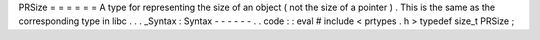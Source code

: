 PRSize
=
=
=
=
=
=
A
type
for
representing
the
size
of
an
object
(
not
the
size
of
a
pointer
)
.
This
is
the
same
as
the
corresponding
type
in
libc
.
.
.
_Syntax
:
Syntax
-
-
-
-
-
-
.
.
code
:
:
eval
#
include
<
prtypes
.
h
>
typedef
size_t
PRSize
;

